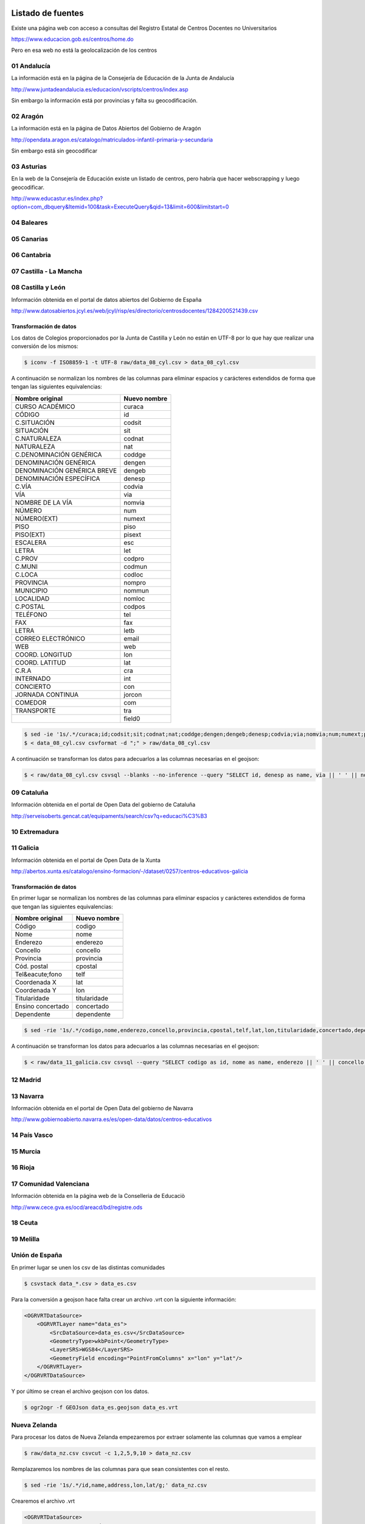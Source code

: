 Listado de fuentes
===========================

Existe una página web con acceso a consultas del Registro Estatal de Centros Docentes no Universitarios

https://www.educacion.gob.es/centros/home.do

Pero en esa web no está la geolocalización de los centros

01 Andalucía
------------

La información está en la página de la Consejería de Educación de la Junta de Andalucía

http://www.juntadeandalucia.es/educacion/vscripts/centros/index.asp

Sin embargo la información está por provincias y falta su geocodificación.

02 Aragón
---------

La información está en la página de Datos Abiertos del Gobierno de Aragón

http://opendata.aragon.es/catalogo/matriculados-infantil-primaria-y-secundaria

Sin embargo está sin geocodificar

03 Asturias
-----------

En la web de la Consejería de Educación existe un listado de centros, pero habría que hacer webscrapping y luego geocodificar.

http://www.educastur.es/index.php?option=com_dbquery&Itemid=100&task=ExecuteQuery&qid=13&limit=600&limitstart=0

04 Baleares
-----------

05 Canarias
-----------

06 Cantabria
------------

07 Castilla - La Mancha
-----------------------

08 Castilla y León
------------------

Información obtenida en el portal de datos abiertos del Gobierno de España

http://www.datosabiertos.jcyl.es/web/jcyl/risp/es/directorio/centrosdocentes/1284200521439.csv

Transformación de datos
~~~~~~~~~~~~~~~~~~~~~~~

Los datos de Colegios proporcionados por la Junta de Castilla y León no están en UTF-8 por lo que hay que realizar una conversión de los mismos:

.. code::

    $ iconv -f ISO8859-1 -t UTF-8 raw/data_08_cyl.csv > data_08_cyl.csv

A continuación se normalizan los nombres de las columnas para eliminar espacios y carácteres extendidos de forma que tengan las siguientes equivalencias:

+-----------------------------+------------------+
| **Nombre original**         | **Nuevo nombre** |
+-----------------------------+------------------+
| CURSO ACADÉMICO             | curaca           |
+-----------------------------+------------------+
| CÓDIGO                      | id               |
+-----------------------------+------------------+
| C.SITUACIÓN                 | codsit           |
+-----------------------------+------------------+
| SITUACIÓN                   | sit              |
+-----------------------------+------------------+
| C.NATURALEZA                | codnat           |
+-----------------------------+------------------+
| NATURALEZA                  | nat              |
+-----------------------------+------------------+
| C.DENOMINACIÓN GENÉRICA     | coddge           |
+-----------------------------+------------------+
| DENOMINACIÓN GENÉRICA       | dengen           |
+-----------------------------+------------------+
| DENOMINACIÓN GENÉRICA BREVE | dengeb           |
+-----------------------------+------------------+
| DENOMINACIÓN ESPECÍFICA     | denesp           |
+-----------------------------+------------------+
| C.VÍA                       | codvia           |
+-----------------------------+------------------+
| VÍA                         | via              |
+-----------------------------+------------------+
| NOMBRE DE LA VÍA            | nomvia           |
+-----------------------------+------------------+
| NÚMERO                      | num              |
+-----------------------------+------------------+
| NÚMERO(EXT)                 | numext           |
+-----------------------------+------------------+
| PISO                        | piso             |
+-----------------------------+------------------+
| PISO(EXT)                   | pisext           |
+-----------------------------+------------------+
| ESCALERA                    | esc              |
+-----------------------------+------------------+
| LETRA                       | let              |
+-----------------------------+------------------+
| C.PROV                      | codpro           |
+-----------------------------+------------------+
| C.MUNI                      | codmun           |
+-----------------------------+------------------+
| C.LOCA                      | codloc           |
+-----------------------------+------------------+
| PROVINCIA                   | nompro           |
+-----------------------------+------------------+
| MUNICIPIO                   | nommun           |
+-----------------------------+------------------+
| LOCALIDAD                   | nomloc           |
+-----------------------------+------------------+
| C.POSTAL                    | codpos           |
+-----------------------------+------------------+
| TELÉFONO                    | tel              |
+-----------------------------+------------------+
| FAX                         | fax              |
+-----------------------------+------------------+
| LETRA                       | letb             |
+-----------------------------+------------------+
| CORREO ELECTRÓNICO          | email            |
+-----------------------------+------------------+
| WEB                         | web              |
+-----------------------------+------------------+
| COORD. LONGITUD             | lon              |
+-----------------------------+------------------+
| COORD. LATITUD              | lat              |
+-----------------------------+------------------+
| C.R.A                       | cra              |
+-----------------------------+------------------+
| INTERNADO                   | int              |
+-----------------------------+------------------+
| CONCIERTO                   | con              |
+-----------------------------+------------------+
| JORNADA CONTINUA            | jorcon           |
+-----------------------------+------------------+
| COMEDOR                     | com              |
+-----------------------------+------------------+
| TRANSPORTE                  | tra              |
+-----------------------------+------------------+
|                             | field0           |
+-----------------------------+------------------+

.. code::

   $ sed -ie '1s/.*/curaca;id;codsit;sit;codnat;nat;coddge;dengen;dengeb;denesp;codvia;via;nomvia;num;numext;piso;pisext;esc;let;codpro;codmun;codloc;nompro;nommun;nomloc;codpos;tel;fax;letb;email;web;lon;lat;cra;int;con;jorcon;com;tra;field0/g;' data_08_cyl.csv
   $ < data_08_cyl.csv csvformat -d ";" > raw/data_08_cyl.csv

A continuación se transforman los datos para adecuarlos a las columnas necesarias en el geojson:

.. code::

   $ < raw/data_08_cyl.csv csvsql --blanks --no-inference --query "SELECT id, denesp as name, via || ' ' || nomvia || ', ' || CASE WHEN num IS NULL THEN numext ELSE num END || ', ' || nommun || ', ' || codpos || ' ' || nompro as address, REPLACE(lon,',','.') as lon, REPLACE(lat,',','.') as lat FROM stdin;" > data_cyl.csv


09 Cataluña
-----------

Información obtenida en el portal de Open Data del gobierno de Cataluña

http://serveisoberts.gencat.cat/equipaments/search/csv?q=educaci%C3%B3

10 Extremadura
--------------

11 Galicia
----------

Información obtenida en el portal de Open Data de la Xunta

http://abertos.xunta.es/catalogo/ensino-formacion/-/dataset/0257/centros-educativos-galicia

Transformación de datos
~~~~~~~~~~~~~~~~~~~~~~~

En primer lugar se normalizan los nombres de las columnas para eliminar espacios y carácteres extendidos de forma que tengan las siguientes equivalencias:

+---------------------+------------------+
| **Nombre original** | **Nuevo nombre** |
+---------------------+------------------+
| Código              | codigo           |
+---------------------+------------------+
| Nome                | nome             |
+---------------------+------------------+
| Enderezo            | enderezo         |
+---------------------+------------------+
| Concello            | concello         |
+---------------------+------------------+
| Provincia           | provincia        |
+---------------------+------------------+
| Cód. postal         | cpostal          |
+---------------------+------------------+
| Tel&eacute;fono     | telf             |
+---------------------+------------------+
| Coordenada X        | lat              |
+---------------------+------------------+
| Coordenada Y        | lon              |
+---------------------+------------------+
| Titularidade        | titularidade     |
+---------------------+------------------+
| Ensino concertado   | concertado       |
+---------------------+------------------+
| Dependente          | dependente       |
+---------------------+------------------+

.. code::

   $ sed -rie '1s/.*/codigo,nome,enderezo,concello,provincia,cpostal,telf,lat,lon,titularidade,concertado,dependente/g;' raw/data_11_galicia.csv

A continuación se transforman los datos para adecuarlos a las columnas necesarias en el geojson:

.. code::

    $ < raw/data_11_galicia.csv csvsql --query "SELECT codigo as id, nome as name, enderezo || ' ' || concello || ' ' || cpostal || ' ' || provincia as address, lon, lat FROM stdin"> data_gal.csv

12 Madrid
---------

13 Navarra
----------

Información obtenida en el portal de Open Data del gobierno de Navarra

http://www.gobiernoabierto.navarra.es/es/open-data/datos/centros-educativos

14 País Vasco
-------------

15 Murcia
---------

16 Rioja
--------

17 Comunidad Valenciana
-----------------------

Información obtenida en la página web de la Conselleria de Educaciò

http://www.cece.gva.es/ocd/areacd/bd/registre.ods

18 Ceuta
--------

19 Melilla
----------

Unión de España
---------------

En primer lugar se unen los csv de las distintas comunidades

.. code::

    $ csvstack data_*.csv > data_es.csv


Para la conversión a geojson hace falta crear un archivo .vrt con la siguiente información:

.. code:: xml

    <OGRVRTDataSource>
        <OGRVRTLayer name="data_es">
            <SrcDataSource>data_es.csv</SrcDataSource>
            <GeometryType>wkbPoint</GeometryType>
            <LayerSRS>WGS84</LayerSRS>
            <GeometryField encoding="PointFromColumns" x="lon" y="lat"/>
        </OGRVRTLayer>
    </OGRVRTDataSource>

Y por último se crean el archivo geojson con los datos.

.. code::

   $ ogr2ogr -f GEOJson data_es.geojson data_es.vrt

Nueva Zelanda
-------------

Para procesar los datos de Nueva Zelanda empezaremos por extraer solamente las columnas que vamos a emplear

.. code::

   $ raw/data_nz.csv csvcut -c 1,2,5,9,10 > data_nz.csv

Remplazaremos los nombres de las columnas para que sean consistentes con el resto.

.. code::

   $ sed -rie '1s/.*/id,name,address,lon,lat/g;' data_nz.csv

Crearemos el archivo .vrt

.. code:: xml

    <OGRVRTDataSource>
        <OGRVRTLayer name="data_nz">
            <SrcDataSource>data_nz.csv</SrcDataSource>
            <GeometryType>wkbPoint</GeometryType>
            <LayerSRS>WGS84</LayerSRS>
            <GeometryField encoding="PointFromColumns" x="lon" y="lat"/>
        </OGRVRTLayer>
    </OGRVRTDataSource>

Y por último creamos el archivo geojson:

.. code::

   $ ogr2ogr -f GEOJson data_nz.geojson data_nz.vrt

Agradecimientos
===============

Miguel García González por los datos de Navarra.

Jordi Graells y Conchita Catalán por los datos de Cataluña.

Carlos Leal por los datos de Andalucía.

Carlos Galcerán por los datos de Nueva Zelanda
